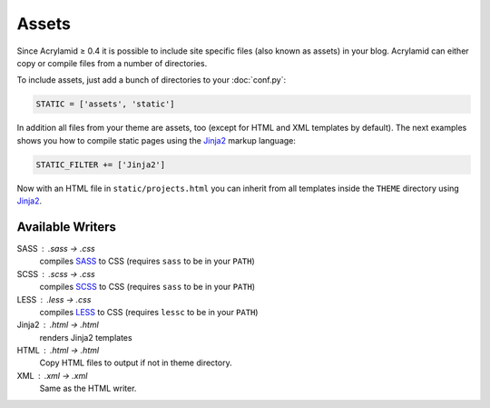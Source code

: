 Assets
======

Since Acrylamid ≥ 0.4 it is possible to include site specific files (also
known as assets) in your blog.  Acrylamid can either copy or compile files
from a number of directories.

To include assets, just add a bunch of directories to your :doc:`conf.py`:

.. code-block:: python

    STATIC = ['assets', 'static']

In addition all files from your theme are assets, too (except for HTML and XML
templates by default).  The next examples shows you how to compile static
pages using the Jinja2_ markup language:

.. _Jinja2: http://jinja.pocoo.org/

.. code-block:: python

    STATIC_FILTER += ['Jinja2']

Now with an HTML file in ``static/projects.html`` you can inherit from all
templates inside the ``THEME`` directory using Jinja2_.


Available Writers
-----------------

SASS : .sass -> .css
    compiles SASS_ to CSS (requires ``sass`` to be in your ``PATH``)

SCSS : .scss -> .css
    compiles SCSS_ to CSS (requires ``sass`` to be in your ``PATH``)

LESS : .less -> .css
    compiles LESS_ to CSS (requires ``lessc`` to be in your ``PATH``)

Jinja2 : .html -> .html
    renders Jinja2 templates

HTML : .html -> .html
    Copy HTML files to output if not in theme directory.

XML : .xml -> .xml
    Same as the HTML writer.

.. _SASS: http://sass-lang.com/docs/yardoc/file.INDENTED_SYNTAX.html
.. _SCSS: http://sass-lang.com/
.. _LESS: http://lesscss.org/
